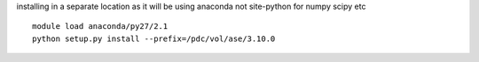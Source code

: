 

installing in a separate location as it will be using anaconda not
site-python for numpy scipy etc ::

  module load anaconda/py27/2.1
  python setup.py install --prefix=/pdc/vol/ase/3.10.0

